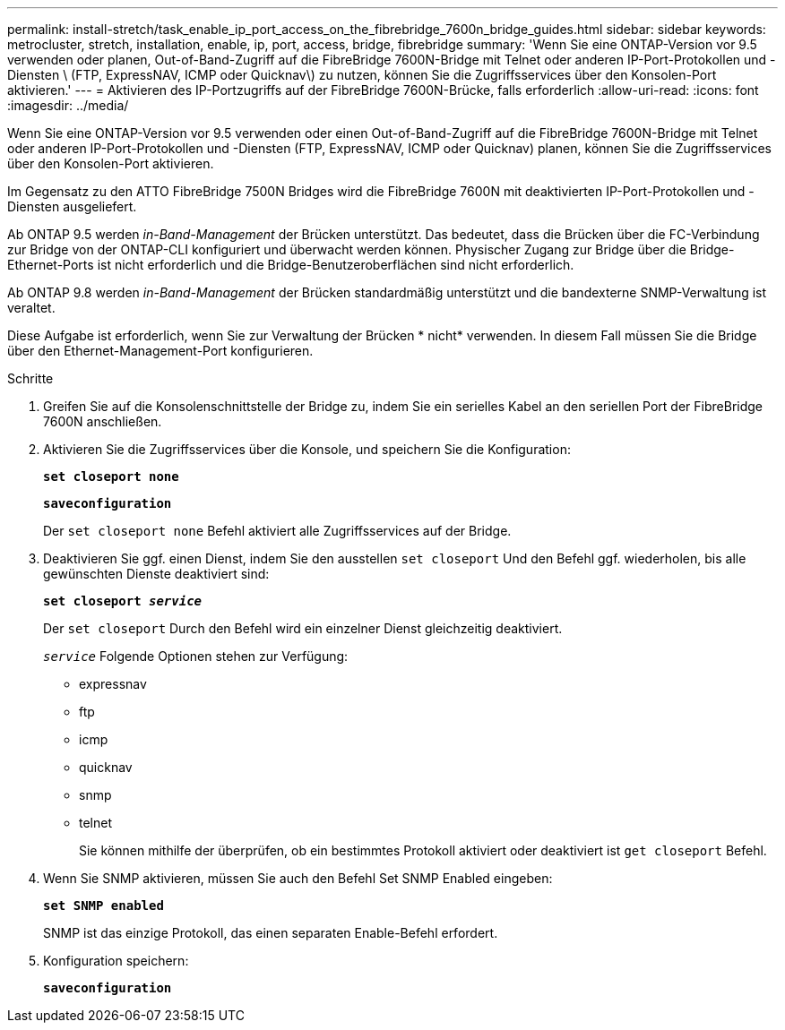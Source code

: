 ---
permalink: install-stretch/task_enable_ip_port_access_on_the_fibrebridge_7600n_bridge_guides.html 
sidebar: sidebar 
keywords: metrocluster, stretch, installation, enable, ip, port, access, bridge, fibrebridge 
summary: 'Wenn Sie eine ONTAP-Version vor 9.5 verwenden oder planen, Out-of-Band-Zugriff auf die FibreBridge 7600N-Bridge mit Telnet oder anderen IP-Port-Protokollen und -Diensten \ (FTP, ExpressNAV, ICMP oder Quicknav\) zu nutzen, können Sie die Zugriffsservices über den Konsolen-Port aktivieren.' 
---
= Aktivieren des IP-Portzugriffs auf der FibreBridge 7600N-Brücke, falls erforderlich
:allow-uri-read: 
:icons: font
:imagesdir: ../media/


[role="lead"]
Wenn Sie eine ONTAP-Version vor 9.5 verwenden oder einen Out-of-Band-Zugriff auf die FibreBridge 7600N-Bridge mit Telnet oder anderen IP-Port-Protokollen und -Diensten (FTP, ExpressNAV, ICMP oder Quicknav) planen, können Sie die Zugriffsservices über den Konsolen-Port aktivieren.

Im Gegensatz zu den ATTO FibreBridge 7500N Bridges wird die FibreBridge 7600N mit deaktivierten IP-Port-Protokollen und -Diensten ausgeliefert.

Ab ONTAP 9.5 werden _in-Band-Management_ der Brücken unterstützt. Das bedeutet, dass die Brücken über die FC-Verbindung zur Bridge von der ONTAP-CLI konfiguriert und überwacht werden können. Physischer Zugang zur Bridge über die Bridge-Ethernet-Ports ist nicht erforderlich und die Bridge-Benutzeroberflächen sind nicht erforderlich.

Ab ONTAP 9.8 werden _in-Band-Management_ der Brücken standardmäßig unterstützt und die bandexterne SNMP-Verwaltung ist veraltet.

Diese Aufgabe ist erforderlich, wenn Sie zur Verwaltung der Brücken * nicht* verwenden. In diesem Fall müssen Sie die Bridge über den Ethernet-Management-Port konfigurieren.

.Schritte
. Greifen Sie auf die Konsolenschnittstelle der Bridge zu, indem Sie ein serielles Kabel an den seriellen Port der FibreBridge 7600N anschließen.
. Aktivieren Sie die Zugriffsservices über die Konsole, und speichern Sie die Konfiguration:
+
`*set closeport none*`

+
`*saveconfiguration*`

+
Der `set closeport none` Befehl aktiviert alle Zugriffsservices auf der Bridge.

. Deaktivieren Sie ggf. einen Dienst, indem Sie den ausstellen `set closeport` Und den Befehl ggf. wiederholen, bis alle gewünschten Dienste deaktiviert sind:
+
`*set closeport _service_*`

+
Der `set closeport` Durch den Befehl wird ein einzelner Dienst gleichzeitig deaktiviert.

+
`_service_` Folgende Optionen stehen zur Verfügung:

+
** expressnav
** ftp
** icmp
** quicknav
** snmp
** telnet
+
Sie können mithilfe der überprüfen, ob ein bestimmtes Protokoll aktiviert oder deaktiviert ist `get closeport` Befehl.



. Wenn Sie SNMP aktivieren, müssen Sie auch den Befehl Set SNMP Enabled eingeben:
+
`*set SNMP enabled*`

+
SNMP ist das einzige Protokoll, das einen separaten Enable-Befehl erfordert.

. Konfiguration speichern:
+
`*saveconfiguration*`


